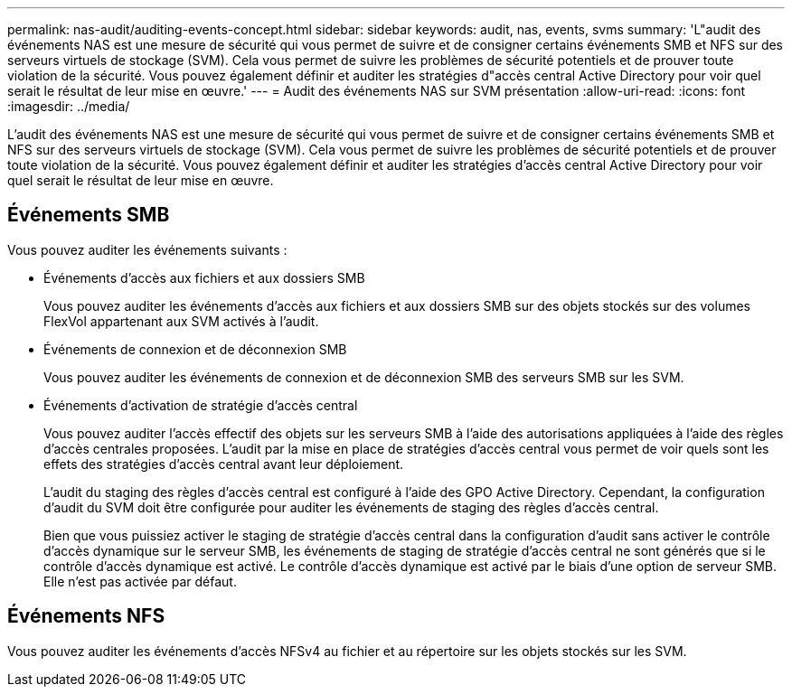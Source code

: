 ---
permalink: nas-audit/auditing-events-concept.html 
sidebar: sidebar 
keywords: audit, nas, events, svms 
summary: 'L"audit des événements NAS est une mesure de sécurité qui vous permet de suivre et de consigner certains événements SMB et NFS sur des serveurs virtuels de stockage (SVM). Cela vous permet de suivre les problèmes de sécurité potentiels et de prouver toute violation de la sécurité. Vous pouvez également définir et auditer les stratégies d"accès central Active Directory pour voir quel serait le résultat de leur mise en œuvre.' 
---
= Audit des événements NAS sur SVM présentation
:allow-uri-read: 
:icons: font
:imagesdir: ../media/


[role="lead"]
L'audit des événements NAS est une mesure de sécurité qui vous permet de suivre et de consigner certains événements SMB et NFS sur des serveurs virtuels de stockage (SVM). Cela vous permet de suivre les problèmes de sécurité potentiels et de prouver toute violation de la sécurité. Vous pouvez également définir et auditer les stratégies d'accès central Active Directory pour voir quel serait le résultat de leur mise en œuvre.



== Événements SMB

Vous pouvez auditer les événements suivants :

* Événements d'accès aux fichiers et aux dossiers SMB
+
Vous pouvez auditer les événements d'accès aux fichiers et aux dossiers SMB sur des objets stockés sur des volumes FlexVol appartenant aux SVM activés à l'audit.

* Événements de connexion et de déconnexion SMB
+
Vous pouvez auditer les événements de connexion et de déconnexion SMB des serveurs SMB sur les SVM.

* Événements d'activation de stratégie d'accès central
+
Vous pouvez auditer l'accès effectif des objets sur les serveurs SMB à l'aide des autorisations appliquées à l'aide des règles d'accès centrales proposées. L'audit par la mise en place de stratégies d'accès central vous permet de voir quels sont les effets des stratégies d'accès central avant leur déploiement.

+
L'audit du staging des règles d'accès central est configuré à l'aide des GPO Active Directory. Cependant, la configuration d'audit du SVM doit être configurée pour auditer les événements de staging des règles d'accès central.

+
Bien que vous puissiez activer le staging de stratégie d'accès central dans la configuration d'audit sans activer le contrôle d'accès dynamique sur le serveur SMB, les événements de staging de stratégie d'accès central ne sont générés que si le contrôle d'accès dynamique est activé. Le contrôle d'accès dynamique est activé par le biais d'une option de serveur SMB. Elle n'est pas activée par défaut.





== Événements NFS

Vous pouvez auditer les événements d'accès NFSv4 au fichier et au répertoire sur les objets stockés sur les SVM.
